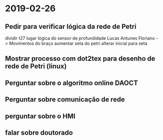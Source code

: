 * 2019-02-26
** Pedir para verificar lógica da rede de Petri
dividir t27 lugar 
lógica do sensor de profundidade
Lucas Antunes Floriano -> Movimentos do braço
aumentar seta do petri
alterar inicial para seta 
** Mostrar processo com dot2tex para desenho de rede de Petri (linux)
** Perguntar sobre o algoritmo online  DAOCT
** Perguntar sobre comunicação de rede
** perguntar sobre o HMI
** falar sobre doutorado


